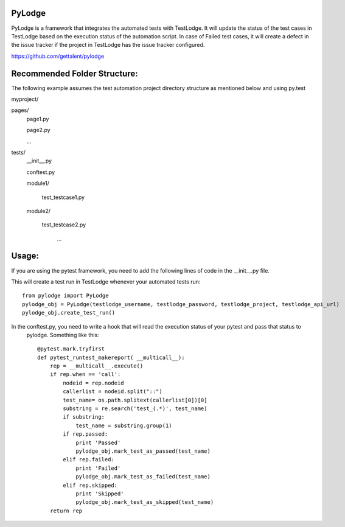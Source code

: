 PyLodge
=======

PyLodge is a framework that integrates the automated tests with TestLodge. It will update the status of the test cases
in TestLodge based on the execution status of the automation script. In case of Failed test cases, it will create a
defect in the issue tracker if the project in TestLodge has the issue tracker configured.


https://github.com/gettalent/pylodge

Recommended Folder Structure:
=============================

The following example assumes the test automation project directory structure as mentioned below and using py.test

myproject/

pages/
        page1.py

        page2.py

        ...

tests/
        \__init__.py

        conftest.py

        module1/

            test_testcase1.py

        module2/

            test_testcase2.py

             ...


Usage:
======

If you are using the pytest framework, you need to add the following lines of code in the __init__.py file.

This will create a test run in TestLodge whenever your automated tests run::

    from pylodge import PyLodge
    pylodge_obj = PyLodge(testlodge_username, testlodge_password, testlodge_project, testlodge_api_url)
    pylodge_obj.create_test_run()

In the conftest.py, you need to write a hook that will read the execution status of your pytest and pass that status to
 pylodge. Something like this::


    @pytest.mark.tryfirst
    def pytest_runtest_makereport( __multicall__):
        rep = __multicall__.execute()
        if rep.when == 'call':
            nodeid = rep.nodeid
            callerlist = nodeid.split("::")
            test_name= os.path.splitext(callerlist[0])[0]
            substring = re.search('test_(.*)', test_name)
            if substring:
                test_name = substring.group(1)
            if rep.passed:
                print 'Passed'
                pylodge_obj.mark_test_as_passed(test_name)
            elif rep.failed:
                print 'Failed'
                pylodge_obj.mark_test_as_failed(test_name)
            elif rep.skipped:
                print 'Skipped'
                pylodge_obj.mark_test_as_skipped(test_name)
        return rep

